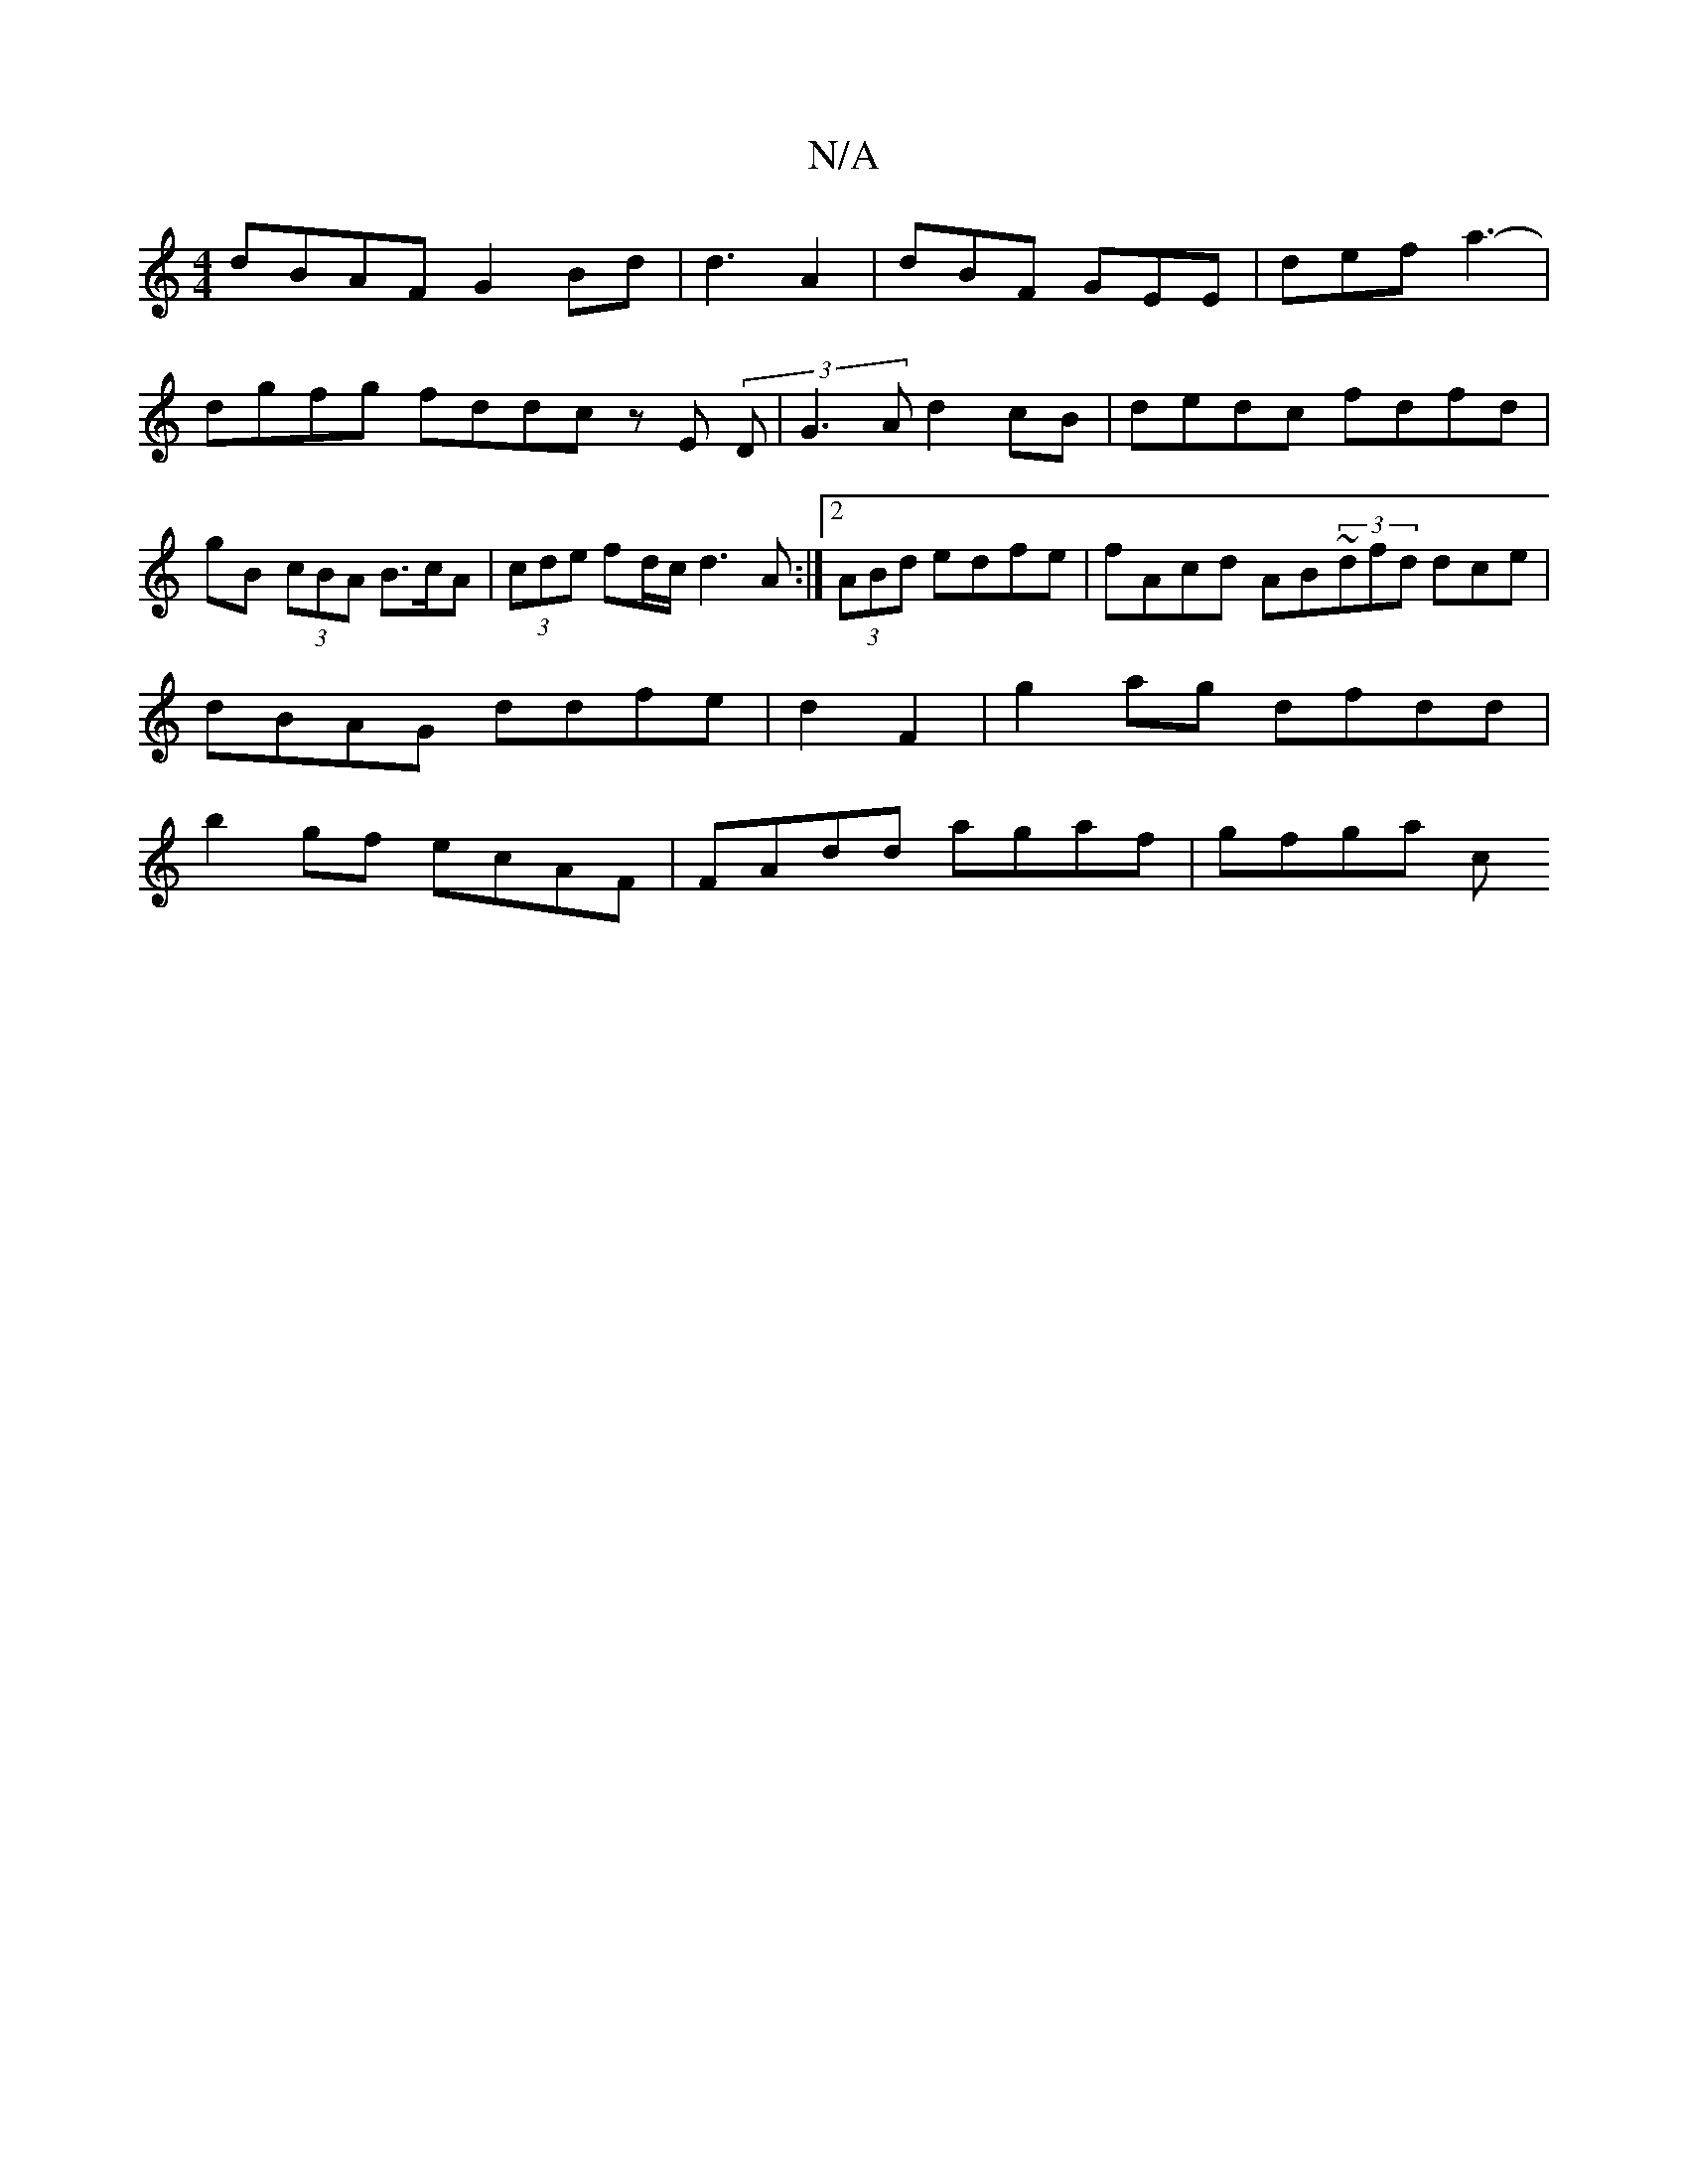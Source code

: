 X:1
T:N/A
M:4/4
R:N/A
K:Cmajor
dBAF G2 Bd | d3-A2|dBF GEE | def a3- | dgfg fddc zE (3D|G3A d2 cB|dedc fdfd | gB (3cBA B>cA |(3cde fd/c/ d3A:|2 (3ABd edfe | fAcd AB~(3dfd dce|
dBAG ddfe|d2 F2 | g2 ag dfdd|
b2gf ecAF|FAdd agaf|gfga c